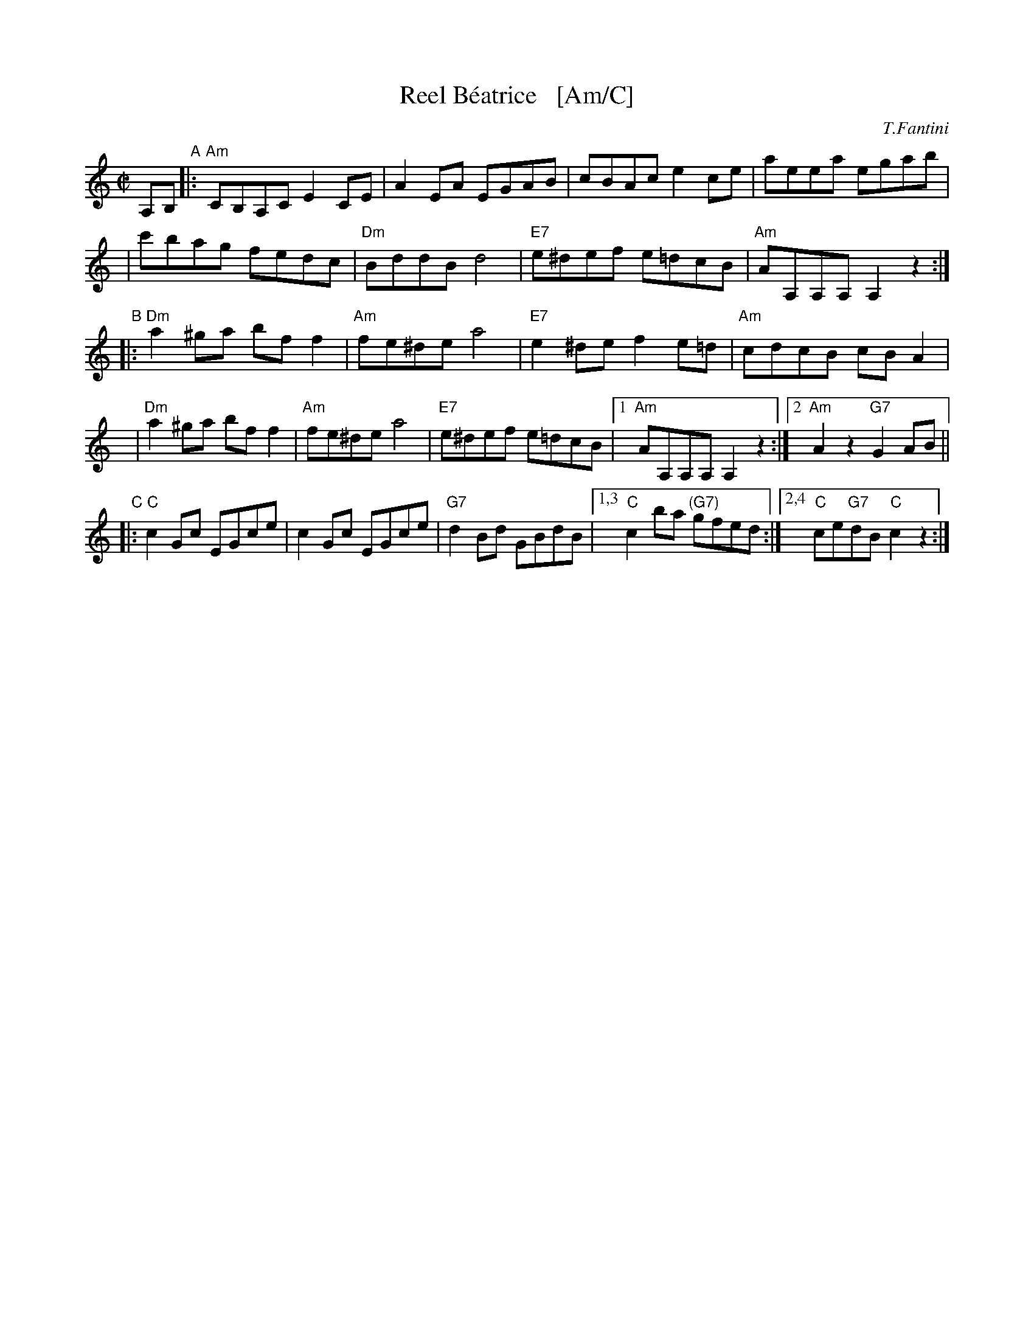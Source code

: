 X: 1
T: Reel B\'eatrice   [Am/C]
%T: Oggi Nevica (Today it snows)
C: T.Fantini
R: reel
D: La Bottine Souriante "Je Voudrais Changer D'Chapeau"
Z: John Chambers <jc:trillian.mit.edu>
N: Well-known in New England, and many variants exist.
N: According to Paul M.  MacDonald, the original reel began as a polka from  the
N: Ballo  Liscio  dance  repertoire  called "Oggi Nevica" (which means 'today it
N: snows'), played by Riccardo Tesi, an Italian accordion player.
M: C|
L: 1/8
K: Am
%%staffsep 40
A,B, "A"\
|: "Am"CB,A,C E2CE | A2EA EGAB \
| cBAc e2ce | aeea egab |
y3 \
| c'bag fedc | "Dm"BddB d4 \
| "E7"e^def e=dcB | "Am"AA,A,A, A,2z2 :|
"B"\
|: "Dm"a2^ga bff2 | "Am"fe^de a4 \
| "E7"e2^de f2e=d | "Am"cdcB cBA2 |
y \
| "Dm"a2^ga bff2 | "Am"fe^de a4 \
| "E7"e^def e=dcB |1 "Am"AA,A,A, A,2z2 :|2 "Am"A2z2 "G7"G2AB ||
"C"\
|: "C"c2Gc EGce | c2Gc EGce \
| "G7"d2Bd GBdB |1,3 "C"c2ba "(G7)"gfed :|2,4 "C"ce"G7"dB "C"c2z2 :|
